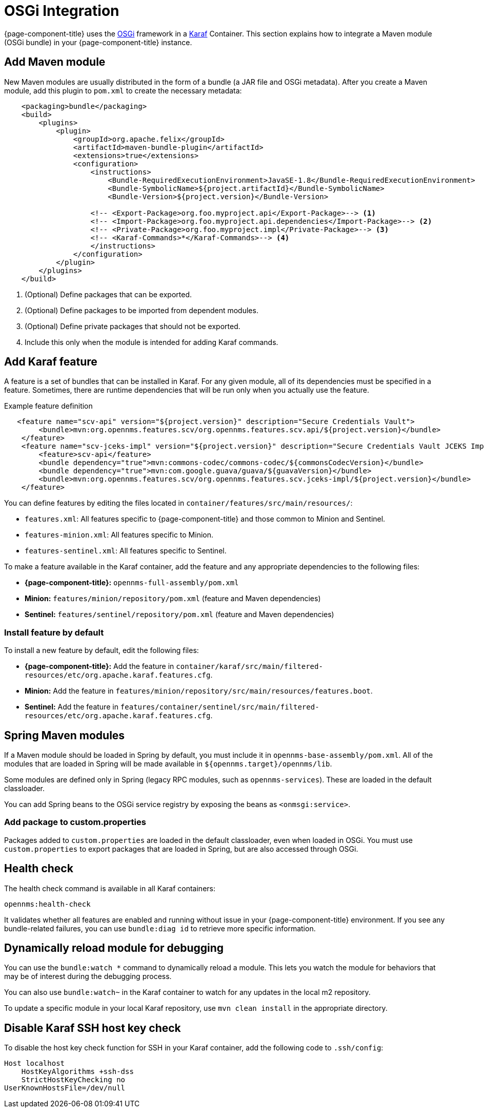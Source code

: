 
= OSGi Integration

{page-component-title} uses the https://www.osgi.org/resources/what-is-osgi/[OSGi] framework in a https://karaf.apache.org/manual/latest/[Karaf] Container.
This section explains how to integrate a Maven module (OSGi bundle) in your {page-component-title} instance.

== Add Maven module

New Maven modules are usually distributed in the form of a bundle (a JAR file and OSGi metadata).
After you create a Maven module, add this plugin to `pom.xml` to create the necessary metadata:

[source, xml]
----
    <packaging>bundle</packaging>
    <build>
        <plugins>
            <plugin>
                <groupId>org.apache.felix</groupId>
                <artifactId>maven-bundle-plugin</artifactId>
                <extensions>true</extensions>
                <configuration>
                    <instructions>
                        <Bundle-RequiredExecutionEnvironment>JavaSE-1.8</Bundle-RequiredExecutionEnvironment>
                        <Bundle-SymbolicName>${project.artifactId}</Bundle-SymbolicName>
                        <Bundle-Version>${project.version}</Bundle-Version>

                    <!-- <Export-Package>org.foo.myproject.api</Export-Package>--> <1>
                    <!-- <Import-Package>org.foo.myproject.api.dependencies</Import-Package>--> <2>
                    <!-- <Private-Package>org.foo.myproject.impl</Private-Package>--> <3>
                    <!-- <Karaf-Commands>*</Karaf-Commands>--> <4>
                    </instructions>
                </configuration>
            </plugin>
        </plugins>
    </build>
----
<1> (Optional) Define packages that can be exported.
<2> (Optional) Define packages to be imported from dependent modules.
<3> (Optional) Define private packages that should not be exported.
<4> Include this only when the module is intended for adding Karaf commands.

== Add Karaf feature

A feature is a set of bundles that can be installed in Karaf.
For any given module, all of its dependencies must be specified in a feature.
Sometimes, there are runtime dependencies that will be run only when you actually use the feature.

.Example feature definition
[source, xml]
----
   <feature name="scv-api" version="${project.version}" description="Secure Credentials Vault">
        <bundle>mvn:org.opennms.features.scv/org.opennms.features.scv.api/${project.version}</bundle>
    </feature>
    <feature name="scv-jceks-impl" version="${project.version}" description="Secure Credentials Vault JCEKS Impl">
        <feature>scv-api</feature>
        <bundle dependency="true">mvn:commons-codec/commons-codec/${commonsCodecVersion}</bundle>
        <bundle dependency="true">mvn:com.google.guava/guava/${guavaVersion}</bundle>
        <bundle>mvn:org.opennms.features.scv/org.opennms.features.scv.jceks-impl/${project.version}</bundle>
    </feature>
----

You can define features by editing the files located in `container/features/src/main/resources/`:

* `features.xml`: All features specific to {page-component-title} and those common to Minion and Sentinel.
* `features-minion.xml`: All features specific to Minion.
* `features-sentinel.xml`: All features specific to Sentinel.

To make a feature available in the Karaf container, add the feature and any appropriate dependencies to the following files:

* *{page-component-title}:* `opennms-full-assembly/pom.xml`
* *Minion:* `features/minion/repository/pom.xml` (feature and Maven dependencies)
* *Sentinel:* `features/sentinel/repository/pom.xml` (feature and Maven dependencies)

=== Install feature by default

To install a new feature by default, edit the following files:

* *{page-component-title}:* Add the feature in `container/karaf/src/main/filtered-resources/etc/org.apache.karaf.features.cfg`.
* *Minion:* Add the feature in `features/minion/repository/src/main/resources/features.boot`.
* *Sentinel:* Add the feature in `features/container/sentinel/src/main/filtered-resources/etc/org.apache.karaf.features.cfg`.

== Spring Maven modules

If a Maven module should be loaded in Spring by default, you must include it in `opennms-base-assembly/pom.xml`.
All of the modules that are loaded in Spring will be made available in `${opennms.target}/opennms/lib`.

Some modules are defined only in Spring (legacy RPC modules, such as `opennms-services`).
These are loaded in the default classloader.

You can add Spring beans to the OSGi service registry by exposing the beans as `<onmsgi:service>`.

=== Add package to custom.properties

Packages added to `custom.properties` are loaded in the default classloader, even when loaded in OSGi.
You must use `custom.properties` to export packages that are loaded in Spring, but are also accessed through OSGi.

== Health check

The health check command is available in all Karaf containers:

[source, shell]
opennms:health-check

It validates whether all features are enabled and running without issue in your {page-component-title} environment.
If you see any bundle-related failures, you can use `bundle:diag id` to retrieve more specific information.

== Dynamically reload module for debugging

You can use the `bundle:watch *` command to dynamically reload a module.
This lets you watch the module for behaviors that may be of interest during the debugging process.

You can also use `bundle:watch~` in the Karaf container to watch for any updates in the local m2 repository.

To update a specific module in your local Karaf repository, use `mvn clean install` in the appropriate directory.

== Disable Karaf SSH host key check

To disable the host key check function for SSH in your Karaf container, add the following code to `.ssh/config`:

[source, ]
----
Host localhost
    HostKeyAlgorithms +ssh-dss
    StrictHostKeyChecking no
UserKnownHostsFile=/dev/null
----
